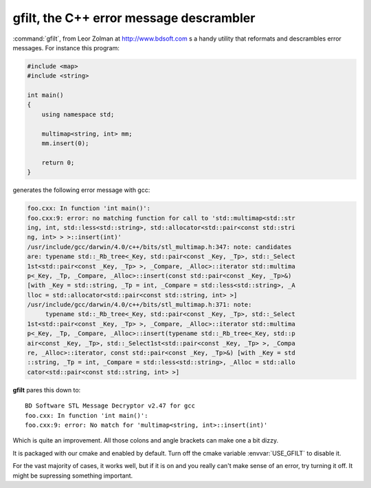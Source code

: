 gfilt, the C++ error message descrambler
========================================

:command:`gfilt`, from Leor Zolman at http://www.bdsoft.com s a handy
utility that reformats and descrambles error messages. For instance
this program:

.. code-block:: cpp

   #include <map>
   #include <string>

   int main()
   {
       using namespace std;

       multimap<string, int> mm;
       mm.insert(0);

       return 0;
   }


generates the following error message with gcc:

.. code-block:: cpp

   foo.cxx: In function 'int main()':
   foo.cxx:9: error: no matching function for call to 'std::multimap<std::str
   ing, int, std::less<std::string>, std::allocator<std::pair<const std::stri
   ng, int> > >::insert(int)'
   /usr/include/gcc/darwin/4.0/c++/bits/stl_multimap.h:347: note: candidates
   are: typename std::_Rb_tree<_Key, std::pair<const _Key, _Tp>, std::_Select
   1st<std::pair<const _Key, _Tp> >, _Compare, _Alloc>::iterator std::multima
   p<_Key, _Tp, _Compare, _Alloc>::insert(const std::pair<const _Key, _Tp>&)
   [with _Key = std::string, _Tp = int, _Compare = std::less<std::string>, _A
   lloc = std::allocator<std::pair<const std::string, int> >]
   /usr/include/gcc/darwin/4.0/c++/bits/stl_multimap.h:371: note:           
	typename std::_Rb_tree<_Key, std::pair<const _Key, _Tp>, std::_Select
   1st<std::pair<const _Key, _Tp> >, _Compare, _Alloc>::iterator std::multima
   p<_Key, _Tp, _Compare, _Alloc>::insert(typename std::_Rb_tree<_Key, std::p
   air<const _Key, _Tp>, std::_Select1st<std::pair<const _Key, _Tp> >, _Compa
   re, _Alloc>::iterator, const std::pair<const _Key, _Tp>&) [with _Key = std
   ::string, _Tp = int, _Compare = std::less<std::string>, _Alloc = std::allo
   cator<std::pair<const std::string, int> >]

**gfilt** pares this down to::

  BD Software STL Message Decryptor v2.47 for gcc
  foo.cxx: In function 'int main()':
  foo.cxx:9: error: No match for 'multimap<string, int>::insert(int)'

Which is quite an improvement. All those colons and angle brackets can
make one a bit dizzy.

It is packaged with our cmake and enabled by default.  Turn off the cmake 
variable :envvar:`USE_GFILT` to disable it.

For the vast majority of cases, it works well, but if it is on and you
really can't make sense of an error, try turning it off. It might be
supressing something important.
